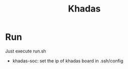 #+title: Khadas


* Run

Just execute run.sh

- khadas-soc: set the ip of khadas board in .ssh/config
